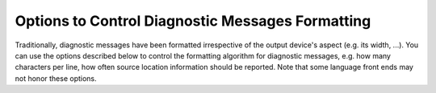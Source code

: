 ..
  Copyright 1988-2022 Free Software Foundation, Inc.
  This is part of the GCC manual.
  For copying conditions, see the GPL license file

.. index:: options to control diagnostics formatting, diagnostic messages, message formatting

.. _diagnostic-message-formatting-options:

Options to Control Diagnostic Messages Formatting
*************************************************

Traditionally, diagnostic messages have been formatted irrespective of
the output device's aspect (e.g. its width, ...).  You can use the
options described below
to control the formatting algorithm for diagnostic messages, 
e.g. how many characters per line, how often source location
information should be reported.  Note that some language front ends may not
honor these options.

.. option:: -fmessage-length={n}

  Try to format error messages so that they fit on lines of about
  :samp:`{n}` characters.  If :samp:`{n}` is zero, then no line-wrapping is
  done; each error message appears on a single line.  This is the
  default for all front ends.

  Note - this option also affects the display of the :samp:`#error` and
  :samp:`#warning` pre-processor directives, and the :samp:`deprecated`
  function/type/variable attribute.  It does not however affect the
  :samp:`pragma GCC warning` and :samp:`pragma GCC error` pragmas.

.. option:: -fdiagnostics-plain-output

  This option requests that diagnostic output look as plain as possible, which
  may be useful when running :command:`dejagnu` or other utilities that need to
  parse diagnostics output and prefer that it remain more stable over time.
  :option:`-fdiagnostics-plain-output` is currently equivalent to the following
  options:

  :option:`-fno-diagnostics-show-caret` |gol|
  :option:`-fno-diagnostics-show-line-numbers`  |gol|
  :option:`-fdiagnostics-color`:samp:`=never`  |gol|
  :option:`-fdiagnostics-urls`:samp:`=never`  |gol|
  :option:`-fdiagnostics-path-format`:samp:`=separate-events`

  In the future, if GCC changes the default appearance of its diagnostics, the
  corresponding option to disable the new behavior will be added to this list.

.. option:: -fdiagnostics-show-location=once

  Only meaningful in line-wrapping mode.  Instructs the diagnostic messages
  reporter to emit source location information *once*; that is, in
  case the message is too long to fit on a single physical line and has to
  be wrapped, the source location won't be emitted (as prefix) again,
  over and over, in subsequent continuation lines.  This is the default
  behavior.

.. option:: -fdiagnostics-show-location=every-line

  Only meaningful in line-wrapping mode.  Instructs the diagnostic
  messages reporter to emit the same source location information (as
  prefix) for physical lines that result from the process of breaking
  a message which is too long to fit on a single line.

.. index:: highlight, color, GCC_COLORS environment variable

.. option:: -fdiagnostics-color[={WHEN}]

  Use color in diagnostics.  :samp:`{WHEN}` is :samp:`never`, :samp:`always`,
  or :samp:`auto`.  The default depends on how the compiler has been configured,
  it can be any of the above :samp:`{WHEN}` options or also :samp:`never`
  if :envvar:`GCC_COLORS` environment variable isn't present in the environment,
  and :samp:`auto` otherwise.
  :samp:`auto` makes GCC use color only when the standard error is a terminal,
  and when not executing in an emacs shell.
  The forms :option:`-fdiagnostics-color` and :option:`-fno-diagnostics-color` are
  aliases for :option:`-fdiagnostics-color`:samp:`=always` and
  :option:`-fdiagnostics-color`:samp:`=never`, respectively.

  The colors are defined by the environment variable :envvar:`GCC_COLORS`.
  Its value is a colon-separated list of capabilities and Select Graphic
  Rendition (SGR) substrings. SGR commands are interpreted by the
  terminal or terminal emulator.  (See the section in the documentation
  of your text terminal for permitted values and their meanings as
  character attributes.)  These substring values are integers in decimal
  representation and can be concatenated with semicolons.
  Common values to concatenate include
  :samp:`1` for bold,
  :samp:`4` for underline,
  :samp:`5` for blink,
  :samp:`7` for inverse,
  :samp:`39` for default foreground color,
  :samp:`30` to :samp:`37` for foreground colors,
  :samp:`90` to :samp:`97` for 16-color mode foreground colors,
  :samp:`38;5;0` to :samp:`38;5;255`
  for 88-color and 256-color modes foreground colors,
  :samp:`49` for default background color,
  :samp:`40` to :samp:`47` for background colors,
  :samp:`100` to :samp:`107` for 16-color mode background colors,
  and :samp:`48;5;0` to :samp:`48;5;255`
  for 88-color and 256-color modes background colors.

  The default :envvar:`GCC_COLORS` is

  .. code-block::

    error=01;31:warning=01;35:note=01;36:range1=32:range2=34:locus=01:\
    quote=01:path=01;36:fixit-insert=32:fixit-delete=31:\
    diff-filename=01:diff-hunk=32:diff-delete=31:diff-insert=32:\
    type-diff=01;32:fnname=01;32:targs=35

  where :samp:`01;31` is bold red, :samp:`01;35` is bold magenta,
  :samp:`01;36` is bold cyan, :samp:`32` is green, :samp:`34` is blue,
  :samp:`01` is bold, and :samp:`31` is red.
  Setting :envvar:`GCC_COLORS` to the empty string disables colors.
  Supported capabilities are as follows.

  ``error=``

    .. index:: error GCC_COLORS capability

    SGR substring for error: markers.

  ``warning=``

    .. index:: warning GCC_COLORS capability

    SGR substring for warning: markers.

  ``note=``

    .. index:: note GCC_COLORS capability

    SGR substring for note: markers.

  ``path=``

    .. index:: path GCC_COLORS capability

    SGR substring for colorizing paths of control-flow events as printed
    via :option:`-fdiagnostics-path-format` =, such as the identifiers of
    individual events and lines indicating interprocedural calls and returns.

  ``range1=``

    .. index:: range1 GCC_COLORS capability

    SGR substring for first additional range.

  ``range2=``

    .. index:: range2 GCC_COLORS capability

    SGR substring for second additional range.

  ``locus=``

    .. index:: locus GCC_COLORS capability

    SGR substring for location information, :samp:`file:line` or
    :samp:`file:line:column` etc.

  ``quote=``

    .. index:: quote GCC_COLORS capability

    SGR substring for information printed within quotes.

  ``fnname=``

    .. index:: fnname GCC_COLORS capability

    SGR substring for names of C++ functions.

  ``targs=``

    .. index:: targs GCC_COLORS capability

    SGR substring for C++ function template parameter bindings.

  ``fixit-insert=``

    .. index:: fixit-insert GCC_COLORS capability

    SGR substring for fix-it hints suggesting text to
    be inserted or replaced.

  ``fixit-delete=``

    .. index:: fixit-delete GCC_COLORS capability

    SGR substring for fix-it hints suggesting text to
    be deleted.

  ``diff-filename=``

    .. index:: diff-filename GCC_COLORS capability

    SGR substring for filename headers within generated patches.

  ``diff-hunk=``

    .. index:: diff-hunk GCC_COLORS capability

    SGR substring for the starts of hunks within generated patches.

  ``diff-delete=``

    .. index:: diff-delete GCC_COLORS capability

    SGR substring for deleted lines within generated patches.

  ``diff-insert=``

    .. index:: diff-insert GCC_COLORS capability

    SGR substring for inserted lines within generated patches.

  ``type-diff=``

    .. index:: type-diff GCC_COLORS capability

    SGR substring for highlighting mismatching types within template
    arguments in the C++ frontend.

.. option:: -fdiagnostics-color

  Default setting; overrides :option:`-fno-diagnostics-color`.

.. index:: urls, GCC_URLS environment variable, TERM_URLS environment variable

.. option:: -fdiagnostics-urls[={WHEN}]

  Use escape sequences to embed URLs in diagnostics.  For example, when
  :option:`-fdiagnostics-show-option` emits text showing the command-line
  option controlling a diagnostic, embed a URL for documentation of that
  option.

  :samp:`{WHEN}` is :samp:`never`, :samp:`always`, or :samp:`auto`.
  :samp:`auto` makes GCC use URL escape sequences only when the standard error
  is a terminal, and when not executing in an emacs shell or any graphical
  terminal which is known to be incompatible with this feature, see below.

  The default depends on how the compiler has been configured.
  It can be any of the above :samp:`{WHEN}` options.

  GCC can also be configured (via the
  :option:`--with-diagnostics-urls`:samp:`=auto-if-env` configure-time option)
  so that the default is affected by environment variables.
  Under such a configuration, GCC defaults to using :samp:`auto`
  if either :envvar:`GCC_URLS` or :envvar:`TERM_URLS` environment variables are
  present and non-empty in the environment of the compiler, or :samp:`never`
  if neither are.

  However, even with :option:`-fdiagnostics-urls`:samp:`=always` the behavior is
  dependent on those environment variables:
  If :envvar:`GCC_URLS` is set to empty or :samp:`no`, do not embed URLs in
  diagnostics.  If set to :samp:`st`, URLs use ST escape sequences.
  If set to :samp:`bel`, the default, URLs use BEL escape sequences.
  Any other non-empty value enables the feature.
  If :envvar:`GCC_URLS` is not set, use :envvar:`TERM_URLS` as a fallback.
  Note: ST is an ANSI escape sequence, string terminator :samp:`ESC \\`,
  BEL is an ASCII character, CTRL-G that usually sounds like a beep.

  At this time GCC tries to detect also a few terminals that are known to
  not implement the URL feature, and have bugs or at least had bugs in
  some versions that are still in use, where the URL escapes are likely
  to misbehave, i.e. print garbage on the screen.
  That list is currently xfce4-terminal, certain known to be buggy
  gnome-terminal versions, the linux console, and mingw.
  This check can be skipped with the :option:`-fdiagnostics-urls`:samp:`=always`.

.. option:: -fno-diagnostics-show-option

  By default, each diagnostic emitted includes text indicating the
  command-line option that directly controls the diagnostic (if such an
  option is known to the diagnostic machinery).  Specifying the
  :option:`-fno-diagnostics-show-option` flag suppresses that behavior.

.. option:: -fdiagnostics-show-option

  Default setting; overrides :option:`-fno-diagnostics-show-option`.

.. option:: -fno-diagnostics-show-caret

  By default, each diagnostic emitted includes the original source line
  and a caret :samp:`^` indicating the column.  This option suppresses this
  information.  The source line is truncated to :samp:`{n}` characters, if
  the :option:`-fmessage-length`:samp:`=n` option is given.  When the output is done
  to the terminal, the width is limited to the width given by the
  :envvar:`COLUMNS` environment variable or, if not set, to the terminal width.

.. option:: -fdiagnostics-show-caret

  Default setting; overrides :option:`-fno-diagnostics-show-caret`.

.. option:: -fno-diagnostics-show-labels

  By default, when printing source code (via :option:`-fdiagnostics-show-caret`),
  diagnostics can label ranges of source code with pertinent information, such
  as the types of expressions:

  .. code-block::

        printf ("foo %s bar", long_i + long_j);
                     ~^       ~~~~~~~~~~~~~~~
                      |              |
                      char *         long int

  This option suppresses the printing of these labels (in the example above,
  the vertical bars and the 'char \*' and 'long int' text).

.. option:: -fdiagnostics-show-labels

  Default setting; overrides :option:`-fno-diagnostics-show-labels`.

.. option:: -fno-diagnostics-show-cwe

  Diagnostic messages can optionally have an associated
  `CWE <https://cwe.mitre.org/index.html>`_ identifier.
  GCC itself only provides such metadata for some of the :option:`-fanalyzer`
  diagnostics.  GCC plugins may also provide diagnostics with such metadata.
  By default, if this information is present, it will be printed with
  the diagnostic.  This option suppresses the printing of this metadata.

.. option:: -fdiagnostics-show-cwe

  Default setting; overrides :option:`-fno-diagnostics-show-cwe`.

.. option:: -fno-diagnostics-show-line-numbers

  By default, when printing source code (via :option:`-fdiagnostics-show-caret`),
  a left margin is printed, showing line numbers.  This option suppresses this
  left margin.

.. option:: -fdiagnostics-show-line-numbers

  Default setting; overrides :option:`-fno-diagnostics-show-line-numbers`.

.. option:: -fdiagnostics-minimum-margin-width={width}

  This option controls the minimum width of the left margin printed by
  :option:`-fdiagnostics-show-line-numbers`.  It defaults to 6.

.. option:: -fdiagnostics-parseable-fixits

  Emit fix-it hints in a machine-parseable format, suitable for consumption
  by IDEs.  For each fix-it, a line will be printed after the relevant
  diagnostic, starting with the string 'fix-it:'.  For example:

  .. code-block::

    fix-it:"test.c":{45:3-45:21}:"gtk_widget_show_all"

  The location is expressed as a half-open range, expressed as a count of
  bytes, starting at byte 1 for the initial column.  In the above example,
  bytes 3 through 20 of line 45 of 'test.c' are to be replaced with the
  given string:

  .. code-block::

    00000000011111111112222222222
    12345678901234567890123456789
      gtk_widget_showall (dlg);
      ^^^^^^^^^^^^^^^^^^
      gtk_widget_show_all

  The filename and replacement string escape backslash as '\\", tab as '\t',
  newline as '\n', double quotes as '\"', non-printable characters as octal
  (e.g. vertical tab as '\013').

  An empty replacement string indicates that the given range is to be removed.
  An empty range (e.g. '45:3-45:3') indicates that the string is to
  be inserted at the given position.

.. option:: -fdiagnostics-generate-patch

  Print fix-it hints to stderr in unified diff format, after any diagnostics
  are printed.  For example:

  .. code-block:: diff

    --- test.c
    +++ test.c
    @ -42,5 +42,5 @

     void show_cb(GtkDialog *dlg)
     {
    -  gtk_widget_showall(dlg);
    +  gtk_widget_show_all(dlg);
     }

  The diff may or may not be colorized, following the same rules
  as for diagnostics (see :option:`-fdiagnostics-color`).

.. option:: -fdiagnostics-show-template-tree

  In the C++ frontend, when printing diagnostics showing mismatching
  template types, such as:

  .. code-block::

      could not convert 'std::map<int, std::vector<double> >()'
        from 'map<[...],vector<double>>' to 'map<[...],vector<float>>

  the :option:`-fdiagnostics-show-template-tree` flag enables printing a
  tree-like structure showing the common and differing parts of the types,
  such as:

  .. code-block::

      map<
        [...],
        vector<
          [double != float]>>

  The parts that differ are highlighted with color ('double' and
  'float' in this case).

.. option:: -fno-elide-type

  By default when the C++ frontend prints diagnostics showing mismatching
  template types, common parts of the types are printed as '[...]' to
  simplify the error message.  For example:

  .. code-block::

      could not convert 'std::map<int, std::vector<double> >()'
        from 'map<[...],vector<double>>' to 'map<[...],vector<float>>

  Specifying the :option:`-fno-elide-type` flag suppresses that behavior.
  This flag also affects the output of the
  :option:`-fdiagnostics-show-template-tree` flag.

.. option:: -felide-type

  Default setting; overrides :option:`-fno-elide-type`.

.. option:: -fdiagnostics-path-format={KIND}

  Specify how to print paths of control-flow events for diagnostics that
  have such a path associated with them.

  :samp:`{KIND}` is :samp:`none`, :samp:`separate-events`, or :samp:`inline-events`,
  the default.

  :samp:`none` means to not print diagnostic paths.

  :samp:`separate-events` means to print a separate 'note' diagnostic for
  each event within the diagnostic.  For example:

  .. code-block::

    test.c:29:5: error: passing NULL as argument 1 to 'PyList_Append' which requires a non-NULL parameter
    test.c:25:10: note: (1) when 'PyList_New' fails, returning NULL
    test.c:27:3: note: (2) when 'i < count'
    test.c:29:5: note: (3) when calling 'PyList_Append', passing NULL from (1) as argument 1

  :samp:`inline-events` means to print the events 'inline' within the source
  code.  This view attempts to consolidate the events into runs of
  sufficiently-close events, printing them as labelled ranges within the source.

  For example, the same events as above might be printed as:

  .. code-block::

      'test': events 1-3
        |
        |   25 |   list = PyList_New(0);
        |      |          ^~~~~~~~~~~~~
        |      |          |
        |      |          (1) when 'PyList_New' fails, returning NULL
        |   26 |
        |   27 |   for (i = 0; i < count; i++) {
        |      |   ~~~
        |      |   |
        |      |   (2) when 'i < count'
        |   28 |     item = PyLong_FromLong(random());
        |   29 |     PyList_Append(list, item);
        |      |     ~~~~~~~~~~~~~~~~~~~~~~~~~
        |      |     |
        |      |     (3) when calling 'PyList_Append', passing NULL from (1) as argument 1
        |

  Interprocedural control flow is shown by grouping the events by stack frame,
  and using indentation to show how stack frames are nested, pushed, and popped.

  For example:

  .. code-block::

      'test': events 1-2
        |
        |  133 | {
        |      | ^
        |      | |
        |      | (1) entering 'test'
        |  134 |   boxed_int *obj = make_boxed_int (i);
        |      |                    ~~~~~~~~~~~~~~~~~~
        |      |                    |
        |      |                    (2) calling 'make_boxed_int'
        |
        +--> 'make_boxed_int': events 3-4
               |
               |  120 | {
               |      | ^
               |      | |
               |      | (3) entering 'make_boxed_int'
               |  121 |   boxed_int *result = (boxed_int *)wrapped_malloc (sizeof (boxed_int));
               |      |                                    ~~~~~~~~~~~~~~~~~~~~~~~~~~~~~~~~~~~
               |      |                                    |
               |      |                                    (4) calling 'wrapped_malloc'
               |
               +--> 'wrapped_malloc': events 5-6
                      |
                      |    7 | {
                      |      | ^
                      |      | |
                      |      | (5) entering 'wrapped_malloc'
                      |    8 |   return malloc (size);
                      |      |          ~~~~~~~~~~~~~
                      |      |          |
                      |      |          (6) calling 'malloc'
                      |
        <-------------+
        |
     'test': event 7
        |
        |  138 |   free_boxed_int (obj);
        |      |   ^~~~~~~~~~~~~~~~~~~~
        |      |   |
        |      |   (7) calling 'free_boxed_int'
        |
    (etc)

.. option:: -fdiagnostics-show-path-depths

  This option provides additional information when printing control-flow paths
  associated with a diagnostic.

  If this is option is provided then the stack depth will be printed for
  each run of events within :option:`-fdiagnostics-path-format`:samp:`=inline-events`.
  If provided with :option:`-fdiagnostics-path-format`:samp:`=separate-events`, then
  the stack depth and function declaration will be appended when printing
  each event.

  This is intended for use by GCC developers and plugin developers when
  debugging diagnostics that report interprocedural control flow.

.. option:: -fno-show-column

  Do not print column numbers in diagnostics.  This may be necessary if
  diagnostics are being scanned by a program that does not understand the
  column numbers, such as :command:`dejagnu`.

.. option:: -fshow-column

  Default setting; overrides :option:`-fno-show-column`.

.. option:: -fdiagnostics-column-unit={UNIT}

  Select the units for the column number.  This affects traditional diagnostics
  (in the absence of :option:`-fno-show-column`), as well as JSON format
  diagnostics if requested.

  The default :samp:`{UNIT}`, :samp:`display`, considers the number of display
  columns occupied by each character.  This may be larger than the number
  of bytes required to encode the character, in the case of tab
  characters, or it may be smaller, in the case of multibyte characters.
  For example, the character 'GREEK SMALL LETTER PI (U+03C0)' occupies one
  display column, and its UTF-8 encoding requires two bytes; the character
  'SLIGHTLY SMILING FACE (U+1F642)' occupies two display columns, and
  its UTF-8 encoding requires four bytes.

  Setting :samp:`{UNIT}` to :samp:`byte` changes the column number to the raw byte
  count in all cases, as was traditionally output by GCC prior to version 11.1.0.

.. option:: -fdiagnostics-column-origin={ORIGIN}

  Select the origin for column numbers, i.e. the column number assigned to the
  first column.  The default value of 1 corresponds to traditional GCC
  behavior and to the GNU style guide.  Some utilities may perform better with an
  origin of 0; any non-negative value may be specified.

.. option:: -fdiagnostics-escape-format={FORMAT}

  When GCC prints pertinent source lines for a diagnostic it normally attempts
  to print the source bytes directly.  However, some diagnostics relate to encoding
  issues in the source file, such as malformed UTF-8, or issues with Unicode
  normalization.  These diagnostics are flagged so that GCC will escape bytes
  that are not printable ASCII when printing their pertinent source lines.

  This option controls how such bytes should be escaped.

  The default :samp:`{FORMAT}`, :samp:`unicode` displays Unicode characters that
  are not printable ASCII in the form :samp:`<U+XXXX>`, and bytes that do not
  correspond to a Unicode character validly-encoded in UTF-8-encoded will be
  displayed as hexadecimal in the form :samp:`<XX>`.

  For example, a source line containing the string :samp:`before` followed by the
  Unicode character U+03C0 ('GREEK SMALL LETTER PI', with UTF-8 encoding
  0xCF 0x80) followed by the byte 0xBF (a stray UTF-8 trailing byte), followed by
  the string :samp:`after` will be printed for such a diagnostic as:

  .. code-block:: c++

     before<U+03C0><BF>after

  Setting :samp:`{FORMAT}` to :samp:`bytes` will display all non-printable-ASCII bytes
  in the form :samp:`<XX>`, thus showing the underlying encoding of non-ASCII
  Unicode characters.  For the example above, the following will be printed:

  .. code-block:: c++

     before<CF><80><BF>after

.. option:: -fdiagnostics-format={FORMAT}

  Select a different format for printing diagnostics.
  :samp:`{FORMAT}` is :samp:`text`, :samp:`sarif-stderr`, :samp:`sarif-file`,
  :samp:`json`, :samp:`json-stderr`, or :samp:`json-file`.

  The default is :samp:`text`.

  The :samp:`sarif-stderr` and :samp:`sarif-file` formats both emit
  diagnostics in SARIF Version 2.1.0 format, either to stderr, or to a file
  named :samp:`{source}.sarif`, respectively.

  The :samp:`json` format is a synonym for :samp:`json-stderr`.
  The :samp:`json-stderr` and :samp:`json-file` formats are identical, apart from
  where the JSON is emitted to - with the former, the JSON is emitted to stderr,
  whereas with :samp:`json-file` it is written to :samp:`{source}.gcc.json`.

  The emitted JSON consists of a top-level JSON array containing JSON objects
  representing the diagnostics.  The JSON is emitted as one line, without
  formatting; the examples below have been formatted for clarity.

  Diagnostics can have child diagnostics.  For example, this error and note:

  .. code-block::

    misleading-indentation.c:15:3: warning: this 'if' clause does not
      guard... [-Wmisleading-indentation]
       15 |   if (flag)
          |   ^~
    misleading-indentation.c:17:5: note: ...this statement, but the latter
      is misleadingly indented as if it were guarded by the 'if'
       17 |     y = 2;
          |     ^

  might be printed in JSON form (after formatting) like this:

  .. code-block:: json

    [
        {
            "kind": "warning",
            "locations": [
                {
                    "caret": {
    		    "display-column": 3,
    		    "byte-column": 3,
                        "column": 3,
                        "file": "misleading-indentation.c",
                        "line": 15
                    },
                    "finish": {
    		    "display-column": 4,
    		    "byte-column": 4,
                        "column": 4,
                        "file": "misleading-indentation.c",
                        "line": 15
                    }
                }
            ],
            "message": "this ‘if’ clause does not guard...",
            "option": "-Wmisleading-indentation",
            "option_url": "https://gcc.gnu.org/onlinedocs/gcc/Warning-Options.html#index-Wmisleading-indentation",
            "children": [
                {
                    "kind": "note",
                    "locations": [
                        {
                            "caret": {
    			    "display-column": 5,
    			    "byte-column": 5,
                                "column": 5,
                                "file": "misleading-indentation.c",
                                "line": 17
                            }
                        }
                    ],
                    "escape-source": false,
                    "message": "...this statement, but the latter is ..."
                }
            ]
    	"escape-source": false,
    	"column-origin": 1,
        }
    ]

  where the ``note`` is a child of the ``warning``.

  A diagnostic has a ``kind``.  If this is ``warning``, then there is
  an ``option`` key describing the command-line option controlling the
  warning.

  A diagnostic can contain zero or more locations.  Each location has an
  optional ``label`` string and up to three positions within it: a
  ``caret`` position and optional ``start`` and ``finish`` positions.
  A position is described by a ``file`` name, a ``line`` number, and
  three numbers indicating a column position:

  * ``display-column`` counts display columns, accounting for tabs and
    multibyte characters.

  * ``byte-column`` counts raw bytes.

  * ``column`` is equal to one of
    the previous two, as dictated by the :option:`-fdiagnostics-column-unit`
    option.

  All three columns are relative to the origin specified by
  :option:`-fdiagnostics-column-origin`, which is typically equal to 1 but may
  be set, for instance, to 0 for compatibility with other utilities that
  number columns from 0.  The column origin is recorded in the JSON output in
  the ``column-origin`` tag.  In the remaining examples below, the extra
  column number outputs have been omitted for brevity.

  For example, this error:

  .. code-block::

    bad-binary-ops.c:64:23: error: invalid operands to binary + (have 'S' {aka
       'struct s'} and 'T' {aka 'struct t'})
       64 |   return callee_4a () + callee_4b ();
          |          ~~~~~~~~~~~~ ^ ~~~~~~~~~~~~
          |          |              |
          |          |              T {aka struct t}
          |          S {aka struct s}

  has three locations.  Its primary location is at the '+' token at column
  23.  It has two secondary locations, describing the left and right-hand sides
  of the expression, which have labels.  It might be printed in JSON form as:

  .. code-block:: json

        {
            "children": [],
            "kind": "error",
            "locations": [
                {
                    "caret": {
                        "column": 23, "file": "bad-binary-ops.c", "line": 64
                    }
                },
                {
                    "caret": {
                        "column": 10, "file": "bad-binary-ops.c", "line": 64
                    },
                    "finish": {
                        "column": 21, "file": "bad-binary-ops.c", "line": 64
                    },
                    "label": "S {aka struct s}"
                },
                {
                    "caret": {
                        "column": 25, "file": "bad-binary-ops.c", "line": 64
                    },
                    "finish": {
                        "column": 36, "file": "bad-binary-ops.c", "line": 64
                    },
                    "label": "T {aka struct t}"
                }
            ],
            "escape-source": false,
            "message": "invalid operands to binary + ..."
        }

  If a diagnostic contains fix-it hints, it has a ``fixits`` array,
  consisting of half-open intervals, similar to the output of
  :option:`-fdiagnostics-parseable-fixits`.  For example, this diagnostic
  with a replacement fix-it hint:

  .. code-block::

    demo.c:8:15: error: 'struct s' has no member named 'colour'; did you
      mean 'color'?
        8 |   return ptr->colour;
          |               ^~~~~~
          |               color

  might be printed in JSON form as:

  .. code-block:: json

        {
            "children": [],
            "fixits": [
                {
                    "next": {
                        "column": 21,
                        "file": "demo.c",
                        "line": 8
                    },
                    "start": {
                        "column": 15,
                        "file": "demo.c",
                        "line": 8
                    },
                    "string": "color"
                }
            ],
            "kind": "error",
            "locations": [
                {
                    "caret": {
                        "column": 15,
                        "file": "demo.c",
                        "line": 8
                    },
                    "finish": {
                        "column": 20,
                        "file": "demo.c",
                        "line": 8
                    }
                }
            ],
            "escape-source": false,
            "message": "‘struct s’ has no member named ..."
        }

  where the fix-it hint suggests replacing the text from ``start`` up
  to but not including ``next`` with ``string`` 's value.  Deletions
  are expressed via an empty value for ``string``, insertions by
  having ``start`` equal ``next``.

  If the diagnostic has a path of control-flow events associated with it,
  it has a ``path`` array of objects representing the events.  Each
  event object has a ``description`` string, a ``location`` object,
  along with a ``function`` string and a ``depth`` number for
  representing interprocedural paths.  The ``function`` represents the
  current function at that event, and the ``depth`` represents the
  stack depth relative to some baseline: the higher, the more frames are
  within the stack.

  For example, the intraprocedural example shown for
  :option:`-fdiagnostics-path-format` = might have this JSON for its path:

  .. code-block:: json

        "path": [
            {
                "depth": 0,
                "description": "when 'PyList_New' fails, returning NULL",
                "function": "test",
                "location": {
                    "column": 10,
                    "file": "test.c",
                    "line": 25
                }
            },
            {
                "depth": 0,
                "description": "when 'i < count'",
                "function": "test",
                "location": {
                    "column": 3,
                    "file": "test.c",
                    "line": 27
                }
            },
            {
                "depth": 0,
                "description": "when calling 'PyList_Append', passing NULL from (1) as argument 1",
                "function": "test",
                "location": {
                    "column": 5,
                    "file": "test.c",
                    "line": 29
                }
            }
        ]

  Diagnostics have a boolean attribute ``escape-source``, hinting whether
  non-ASCII bytes should be escaped when printing the pertinent lines of
  source code (``true`` for diagnostics involving source encoding issues).
